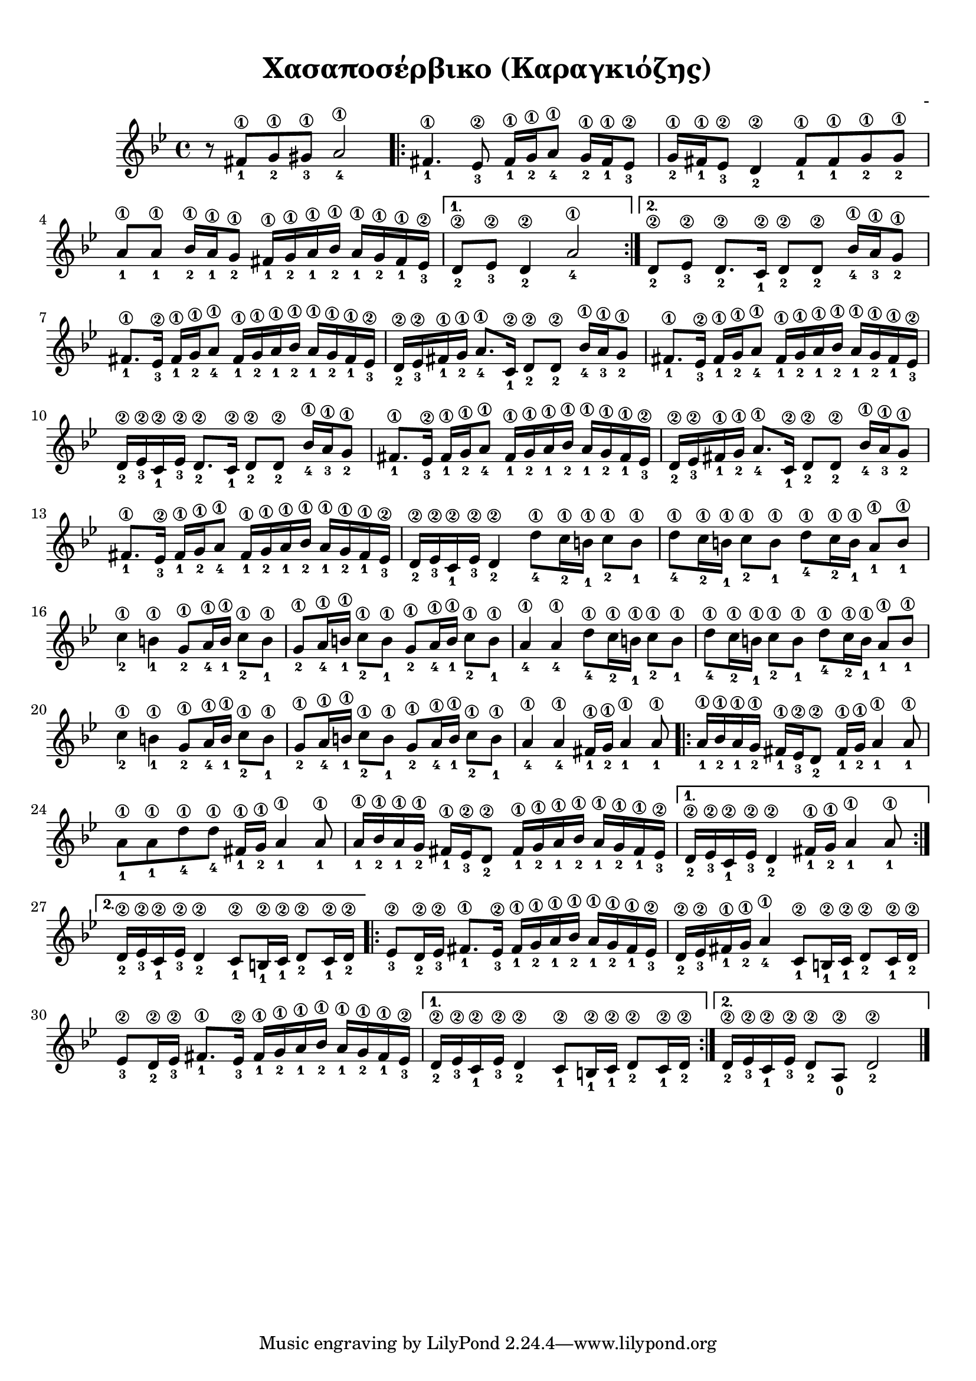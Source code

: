 
\version "2.18.2"

%% additional definitions required by the score:
\language "catalan"



\paper {
  #(set-paper-size "a4")
  top-margin = 10
  left-margin = 10
  right-margin = 10
}

\header {
  title = "Χασαποσέρβικο (Καραγκιόζης)"
  composer = "-"
}
  
global = {
  \time 4/4
  \key sol \minor
  \set Staff.midiInstrument = #"acoustic guitar (steel)"
}

hijaz_fa_mi = \relative do' {
  <fas\1-1>16[ <sol\1-2> <la\1-1> <sib\1-2>] <la\1-1>16[ <sol\1-2> <fas\1-1> <mib\2-3>]
}

common = \relative do' {
  
}

music =  \relative do' {
  \global
  \set fingeringOrientations = #'(down)  
  
  r8 <fas\1-1>8[ <sol\1-2> <sols\1-3>] <la\1-4>2
  
  \repeat volta 2 {
    
    <fas\1-1>4. <mib\2-3>8 <fas\1-1>16[ <sol\1-2> <la\1-4>8] <sol\1-2>16[ <fas\1-1> <mib\2-3>8]
    
    <sol\1-2>16[ <fas\1-1> <mib\2-3>8] <re\2-2>4 <fas\1-1>8[ <fas\1-1> <sol\1-2> <sol\1-2>]
    
    <la\1-1>8[ <la\1-1>] <sib\1-2>16[ <la\1-1> <sol\1-2>8] \hijaz_fa_mi
    
  }
  \alternative {
    { <re\2-2>8[ <mib\2-3>] <re\2-2>4 <la'\1-4>2 }
    { <re,\2-2>8[ <mib\2-3>] <re\2-2>8.[ <do\2-1>16] <re\2-2>8[ <re\2-2>8] <sib'\1-4>16[ <la\1-3> <sol\1-2>8] }
  }
  
  \repeat unfold 4 {
    <fas\1-1>8.[ <mib\2-3>16] <fas\1-1>16[ <sol\1-2> <la\1-4>8] \hijaz_fa_mi
  }
  \alternative {
    {
      <re,\2-2>16[ <mib\2-3> <fas\1-1> <sol\1-2>] 
      <la\1-4>8.[ <do,\2-1>16] <re\2-2>8[ <re\2-2>] 
      <sib'\1-4>16[ <la\1-3> <sol\1-2>8]
    }
    {
      <re\2-2>16[ <mib\2-3> <do\2-1> <mib\2-3>] 
      <re\2-2>8.[ <do\2-1>16] <re\2-2>8[ <re\2-2>]
      <sib'\1-4>16[ <la\1-3> <sol\1-2>8]
    }
    {
      <re\2-2>16[ <mib\2-3> <fas\1-1> <sol\1-2>] 
      <la\1-4>8.[ <do,\2-1>16] <re\2-2>8[ <re\2-2>] 
      <sib'\1-4>16[ <la\1-3> <sol\1-2>8]
    }
    {
      <re\2-2>16[ <mib\2-3> <do\2-1> <mib\2-3>] 
      <re\2-2>4 <re'\1-4>8[ <do\1-2>16 <si\1-1>] 
      <do\1-2>8[ <si\1-1>]
    }
  }
  
  \repeat unfold 2 {
    <re\1-4>8[ <do\1-2>16 <si\1-1>] <do\1-2>8[ <si\1-1>] <re\1-4>8[ <do\1-2>16 <si\1-1>] <la\1-1>8[ <si\1-1>]
    <do\1-2>4 <si\1-1>4 <sol\1-2>8[ <la\1-4>16 <si\1-1>] <do\1-2>8[ <si\1-1>]    
    \repeat unfold 2 {<sol\1-2>8[ <la\1-4>16 <si\1-1>] <do\1-2>8[ <si\1-1>]}
  }
  \alternative {
    {<la\1-4>4 <la\1-4> <re\1-4>8[ <do\1-2>16 <si\1-1>] <do\1-2>8[ <si\1-1>]}
    {<la\1-4>4 <la\1-4> <fas\1-1>16[ <sol\1-2>] <la\1-1>4 <la\1-1>8} 
  }
    
  \repeat volta 2 {
    <la\1-1>16[ <sib\1-2> <la\1-1> <sol\1-2>] <fas\1-1>16[ <mib\2-3> <re\2-2>8] 
    <fas\1-1>16[ <sol\1-2>] <la\1-1>4 <la\1-1>8
    <la\1-1>8[ <la\1-1> <re\1-4> <re\1-4>] 
    <fas,\1-1>16[ <sol\1-2>] <la\1-1>4 <la\1-1>8
    <la\1-1>16[ <sib\1-2> <la\1-1> <sol\1-2>] <fas\1-1>16[ <mib\2-3> <re\2-2>8] 
    \hijaz_fa_mi
  }
  \alternative {
    {<re\2-2>16[ <mib\2-3> <do\2-1> <mib\2-3>] <re\2-2>4 <fas\1-1>16[ <sol\1-2>] <la\1-1>4 <la\1-1>8}
    {
      <re,\2-2>16[ <mib\2-3> <do\2-1> <mib\2-3>]
      <re\2-2>4 <do\2-1>8[ <si\2-1>16 <do\2-1>] <re\2-2>8[ <do\2-1>16 <re\2-2>]
    }
  }
  
  \repeat volta 2 {
    
    <mib\2-3>8[ <re\2-2>16 <mib\2-3>] <fas\1-1>8.[ <mib\2-3>16] \hijaz_fa_mi
    
    <re\2-2>16[ <mib\2-3> <fas\1-1> <sol\1-2>] <la\1-4>4 
    <do,\2-1>8[ <si\2-1>16 <do\2-1>] <re\2-2>8[ <do\2-1>16 <re\2-2>]
    
    <mib\2-3>8[ <re\2-2>16 <mib\2-3>] <fas\1-1>8.[ <mib\2-3>16] \hijaz_fa_mi
  }
  \alternative {
    {
      <re\2-2>16[ <mib\2-3> <do\2-1> <mib\2-3>]
      <re\2-2>4 <do\2-1>8[ <si\2-1>16 <do\2-1>] <re\2-2>8[ <do\2-1>16 <re\2-2>]
    }
    {<re\2-2>16[ <mib\2-3> <do\2-1> <mib\2-3>] <re\2-2>8[ <la\2-0>] <re\2-2>2}
    
  }
  
  \bar "|."
}


\score {
  \new ChoirStaff <<
    \new Staff {      
      \music       
    }    
  >> 
  
  \layout {
    \context {
      \Voice
      \consists "Horizontal_bracket_engraver"
     
    }
  }  
}

\score {  
  \unfoldRepeats {
    r4 r4 
    \music
  }
  \midi {
    \tempo 4 = 40 
  }
}

